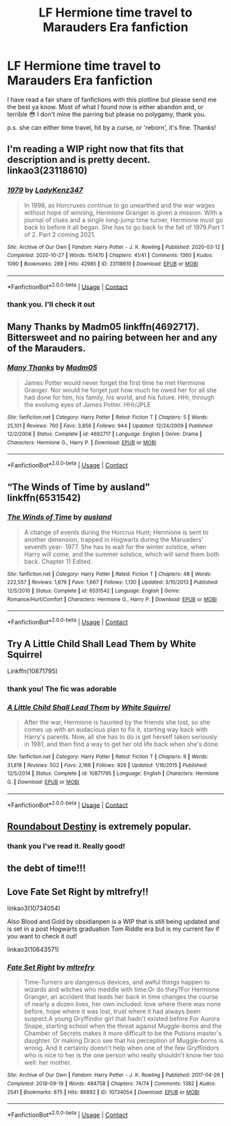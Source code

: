#+TITLE: LF Hermione time travel to Marauders Era fanfiction

* LF Hermione time travel to Marauders Era fanfiction
:PROPERTIES:
:Author: bertha_derwent
:Score: 1
:DateUnix: 1605417079.0
:DateShort: 2020-Nov-15
:FlairText: Recommendation
:END:
I have read a fair share of fanfictions with this plotline but please send me the best ya know. Most of what I found now is either abandon and, or terrible 😳 I don't mine the parring but please no polygamy, thank you.

p.s. she can either time travel, hit by a curse, or 'reborn', it's fine. Thanks!


** I'm reading a WIP right now that fits that description and is pretty decent. linkao3(23118610)
:PROPERTIES:
:Author: SapiosexualSubElle
:Score: 3
:DateUnix: 1605422874.0
:DateShort: 2020-Nov-15
:END:

*** [[https://archiveofourown.org/works/23118610][*/1979/*]] by [[https://www.archiveofourown.org/users/LadyKenz347/pseuds/LadyKenz347][/LadyKenz347/]]

#+begin_quote
  In 1998, as Horcruxes continue to go unearthed and the war wages without hope of winning, Hermione Granger is given a mission. With a journal of clues and a single long-jump time turner, Hermione must go back to before it all began. She has to go back to the fall of 1979.Part 1 of 2. Part 2 coming 2021.
#+end_quote

^{/Site/:} ^{Archive} ^{of} ^{Our} ^{Own} ^{*|*} ^{/Fandom/:} ^{Harry} ^{Potter} ^{-} ^{J.} ^{K.} ^{Rowling} ^{*|*} ^{/Published/:} ^{2020-03-12} ^{*|*} ^{/Completed/:} ^{2020-10-27} ^{*|*} ^{/Words/:} ^{151470} ^{*|*} ^{/Chapters/:} ^{41/41} ^{*|*} ^{/Comments/:} ^{1360} ^{*|*} ^{/Kudos/:} ^{1090} ^{*|*} ^{/Bookmarks/:} ^{289} ^{*|*} ^{/Hits/:} ^{42985} ^{*|*} ^{/ID/:} ^{23118610} ^{*|*} ^{/Download/:} ^{[[https://archiveofourown.org/downloads/23118610/1979.epub?updated_at=1603809928][EPUB]]} ^{or} ^{[[https://archiveofourown.org/downloads/23118610/1979.mobi?updated_at=1603809928][MOBI]]}

--------------

*FanfictionBot*^{2.0.0-beta} | [[https://github.com/FanfictionBot/reddit-ffn-bot/wiki/Usage][Usage]] | [[https://www.reddit.com/message/compose?to=tusing][Contact]]
:PROPERTIES:
:Author: FanfictionBot
:Score: 1
:DateUnix: 1605422891.0
:DateShort: 2020-Nov-15
:END:


*** thank you. I'll check it out
:PROPERTIES:
:Author: bertha_derwent
:Score: 1
:DateUnix: 1605427171.0
:DateShort: 2020-Nov-15
:END:


** Many Thanks by Madm05 linkffn(4692717). Bittersweet and no pairing between her and any of the Marauders.
:PROPERTIES:
:Author: amethyst_lover
:Score: 5
:DateUnix: 1605417536.0
:DateShort: 2020-Nov-15
:END:

*** [[https://www.fanfiction.net/s/4692717/1/][*/Many Thanks/*]] by [[https://www.fanfiction.net/u/873604/Madm05][/Madm05/]]

#+begin_quote
  James Potter would never forget the first time he met Hermione Granger. Nor would he forget just how much he owed her for all she had done for him, his family, his world, and his future. HHr, through the evolving eyes of James Potter. HHr/JPLE
#+end_quote

^{/Site/:} ^{fanfiction.net} ^{*|*} ^{/Category/:} ^{Harry} ^{Potter} ^{*|*} ^{/Rated/:} ^{Fiction} ^{T} ^{*|*} ^{/Chapters/:} ^{5} ^{*|*} ^{/Words/:} ^{25,101} ^{*|*} ^{/Reviews/:} ^{760} ^{*|*} ^{/Favs/:} ^{3,856} ^{*|*} ^{/Follows/:} ^{944} ^{*|*} ^{/Updated/:} ^{12/24/2009} ^{*|*} ^{/Published/:} ^{12/2/2008} ^{*|*} ^{/Status/:} ^{Complete} ^{*|*} ^{/id/:} ^{4692717} ^{*|*} ^{/Language/:} ^{English} ^{*|*} ^{/Genre/:} ^{Drama} ^{*|*} ^{/Characters/:} ^{Hermione} ^{G.,} ^{Harry} ^{P.} ^{*|*} ^{/Download/:} ^{[[http://www.ff2ebook.com/old/ffn-bot/index.php?id=4692717&source=ff&filetype=epub][EPUB]]} ^{or} ^{[[http://www.ff2ebook.com/old/ffn-bot/index.php?id=4692717&source=ff&filetype=mobi][MOBI]]}

--------------

*FanfictionBot*^{2.0.0-beta} | [[https://github.com/FanfictionBot/reddit-ffn-bot/wiki/Usage][Usage]] | [[https://www.reddit.com/message/compose?to=tusing][Contact]]
:PROPERTIES:
:Author: FanfictionBot
:Score: 2
:DateUnix: 1605417560.0
:DateShort: 2020-Nov-15
:END:


** “The Winds of Time by ausland” linkffn(6531542)
:PROPERTIES:
:Author: ceplma
:Score: 2
:DateUnix: 1605466605.0
:DateShort: 2020-Nov-15
:END:

*** [[https://www.fanfiction.net/s/6531542/1/][*/The Winds of Time/*]] by [[https://www.fanfiction.net/u/2441303/ausland][/ausland/]]

#+begin_quote
  A change of events during the Horcrux Hunt; Hermione is sent to another dimension, trapped in Hogwarts during the Maruaders' seventh year- 1977. She has to wait for the winter solstice, when Harry will come, and the summer solstice, which will send them both back. Chapter 11 Edited.
#+end_quote

^{/Site/:} ^{fanfiction.net} ^{*|*} ^{/Category/:} ^{Harry} ^{Potter} ^{*|*} ^{/Rated/:} ^{Fiction} ^{T} ^{*|*} ^{/Chapters/:} ^{48} ^{*|*} ^{/Words/:} ^{222,557} ^{*|*} ^{/Reviews/:} ^{1,679} ^{*|*} ^{/Favs/:} ^{1,667} ^{*|*} ^{/Follows/:} ^{1,130} ^{*|*} ^{/Updated/:} ^{3/10/2013} ^{*|*} ^{/Published/:} ^{12/5/2010} ^{*|*} ^{/Status/:} ^{Complete} ^{*|*} ^{/id/:} ^{6531542} ^{*|*} ^{/Language/:} ^{English} ^{*|*} ^{/Genre/:} ^{Romance/Hurt/Comfort} ^{*|*} ^{/Characters/:} ^{Hermione} ^{G.,} ^{Harry} ^{P.} ^{*|*} ^{/Download/:} ^{[[http://www.ff2ebook.com/old/ffn-bot/index.php?id=6531542&source=ff&filetype=epub][EPUB]]} ^{or} ^{[[http://www.ff2ebook.com/old/ffn-bot/index.php?id=6531542&source=ff&filetype=mobi][MOBI]]}

--------------

*FanfictionBot*^{2.0.0-beta} | [[https://github.com/FanfictionBot/reddit-ffn-bot/wiki/Usage][Usage]] | [[https://www.reddit.com/message/compose?to=tusing][Contact]]
:PROPERTIES:
:Author: FanfictionBot
:Score: 2
:DateUnix: 1605466621.0
:DateShort: 2020-Nov-15
:END:


** Try A Little Child Shall Lead Them by White Squirrel

Linkffn(10871795)
:PROPERTIES:
:Author: reddog44mag
:Score: 3
:DateUnix: 1605417473.0
:DateShort: 2020-Nov-15
:END:

*** thank you! The fic was adorable
:PROPERTIES:
:Author: bertha_derwent
:Score: 1
:DateUnix: 1605427147.0
:DateShort: 2020-Nov-15
:END:


*** [[https://www.fanfiction.net/s/10871795/1/][*/A Little Child Shall Lead Them/*]] by [[https://www.fanfiction.net/u/5339762/White-Squirrel][/White Squirrel/]]

#+begin_quote
  After the war, Hermione is haunted by the friends she lost, so she comes up with an audacious plan to fix it, starting way back with Harry's parents. Now, all she has to do is get herself taken seriously in 1981, and then find a way to get her old life back when she's done.
#+end_quote

^{/Site/:} ^{fanfiction.net} ^{*|*} ^{/Category/:} ^{Harry} ^{Potter} ^{*|*} ^{/Rated/:} ^{Fiction} ^{T} ^{*|*} ^{/Chapters/:} ^{6} ^{*|*} ^{/Words/:} ^{31,818} ^{*|*} ^{/Reviews/:} ^{502} ^{*|*} ^{/Favs/:} ^{2,168} ^{*|*} ^{/Follows/:} ^{926} ^{*|*} ^{/Updated/:} ^{1/16/2015} ^{*|*} ^{/Published/:} ^{12/5/2014} ^{*|*} ^{/Status/:} ^{Complete} ^{*|*} ^{/id/:} ^{10871795} ^{*|*} ^{/Language/:} ^{English} ^{*|*} ^{/Characters/:} ^{Hermione} ^{G.} ^{*|*} ^{/Download/:} ^{[[http://www.ff2ebook.com/old/ffn-bot/index.php?id=10871795&source=ff&filetype=epub][EPUB]]} ^{or} ^{[[http://www.ff2ebook.com/old/ffn-bot/index.php?id=10871795&source=ff&filetype=mobi][MOBI]]}

--------------

*FanfictionBot*^{2.0.0-beta} | [[https://github.com/FanfictionBot/reddit-ffn-bot/wiki/Usage][Usage]] | [[https://www.reddit.com/message/compose?to=tusing][Contact]]
:PROPERTIES:
:Author: FanfictionBot
:Score: 0
:DateUnix: 1605417490.0
:DateShort: 2020-Nov-15
:END:


** [[https://www.fanfiction.net/s/8311387/1/Roundabout-Destiny][Roundabout Destiny]] is extremely popular.
:PROPERTIES:
:Author: Why634
:Score: 2
:DateUnix: 1605417666.0
:DateShort: 2020-Nov-15
:END:

*** thank you I've read it. Really good!
:PROPERTIES:
:Author: bertha_derwent
:Score: 1
:DateUnix: 1605427120.0
:DateShort: 2020-Nov-15
:END:


** the debt of time!!!
:PROPERTIES:
:Author: lilbriizy
:Score: 1
:DateUnix: 1606347319.0
:DateShort: 2020-Nov-26
:END:


** Love Fate Set Right by mltrefry!!

linkao3(10734054)

Also Blood and Gold by obsidianpen is a WIP that is still being updated and is set in a post Hogwarts graduation Tom Riddle era but is my current fav if you want to check it out!

linkao3(10643571)
:PROPERTIES:
:Author: primnotproper
:Score: 1
:DateUnix: 1606860139.0
:DateShort: 2020-Dec-02
:END:

*** [[https://archiveofourown.org/works/10734054][*/Fate Set Right/*]] by [[https://www.archiveofourown.org/users/mltrefry/pseuds/mltrefry][/mltrefry/]]

#+begin_quote
  Time-Turners are dangerous devices, and awful things happen to wizards and witches who meddle with time.Or do they?For Hermione Granger, an accident that leads her back in time changes the course of nearly a dozen lives, her own included: love where there was none before, hope where it was lost, trust where it had always been suspect.A young Gryffindor girl that hadn't existed before.For Aurora Snape, starting school when the threat against Muggle-borns and the Chamber of Secrets makes it more difficult to be the Potions master's daughter. Or making Draco see that his perception of Muggle-borns is wrong. And it certainly doesn't help when one of the few Gryffindors who is nice to her is the one person who really shouldn't know her too well: her mother.
#+end_quote

^{/Site/:} ^{Archive} ^{of} ^{Our} ^{Own} ^{*|*} ^{/Fandom/:} ^{Harry} ^{Potter} ^{-} ^{J.} ^{K.} ^{Rowling} ^{*|*} ^{/Published/:} ^{2017-04-26} ^{*|*} ^{/Completed/:} ^{2018-09-19} ^{*|*} ^{/Words/:} ^{484758} ^{*|*} ^{/Chapters/:} ^{74/74} ^{*|*} ^{/Comments/:} ^{1382} ^{*|*} ^{/Kudos/:} ^{2541} ^{*|*} ^{/Bookmarks/:} ^{675} ^{*|*} ^{/Hits/:} ^{86892} ^{*|*} ^{/ID/:} ^{10734054} ^{*|*} ^{/Download/:} ^{[[https://archiveofourown.org/downloads/10734054/Fate%20Set%20Right.epub?updated_at=1606034136][EPUB]]} ^{or} ^{[[https://archiveofourown.org/downloads/10734054/Fate%20Set%20Right.mobi?updated_at=1606034136][MOBI]]}

--------------

*FanfictionBot*^{2.0.0-beta} | [[https://github.com/FanfictionBot/reddit-ffn-bot/wiki/Usage][Usage]] | [[https://www.reddit.com/message/compose?to=tusing][Contact]]
:PROPERTIES:
:Author: FanfictionBot
:Score: 1
:DateUnix: 1606860170.0
:DateShort: 2020-Dec-02
:END:
